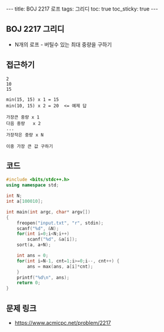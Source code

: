 #+Html: ---
#+HTML: title: BOJ 2217 로프
#+HTML: tags: 그리디
#+HTML: toc: true
#+HTML: toc_sticky: true
#+HTML: ---
#+OPTIONS: ^:nil

** BOJ 2217 그리디
- N개의 로프 - 버틸수 있는 최대 중량을 구하기
** 접근하기
#+BEGIN_EXAMPLE
2
10
15

min(15, 15) x 1 = 15
min(10, 15) x 2 = 20  <= 예제 답

가장큰 중량 x 1
다음 중량   x 2
...
가장작은 중량 x N

이중 가장 큰 값 구하기
#+END_EXAMPLE

** 코드
#+BEGIN_SRC cpp
#include <bits/stdc++.h>
using namespace std;

int N;
int a[100010];

int main(int argc, char* argv[])
{
    freopen("input.txt", "r", stdin);
    scanf("%d", &N);
    for(int i=0;i<N;i++)
        scanf("%d", &a[i]);
    sort(a, a+N);

    int ans = 0;
    for(int i=N-1, cnt=1;i>=0;i--, cnt++) {
        ans = max(ans, a[i]*cnt);
    }
    printf("%d\n", ans);
    return 0;
}
#+END_SRC

** 문제 링크
- https://www.acmicpc.net/problem/2217
